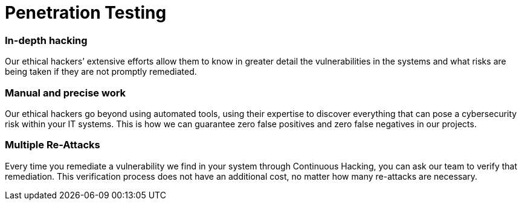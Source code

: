 :slug: solutions/penetration-testing/
:description: Fluid Attacks’ skilled and experienced ethical hackers simulate real attacks on your IT systems to discover complex and deep vulnerabilities.
:keywords: Fluid Attacks, Solutions, Pentesting, Security, Penetration, Testing, Ethical Hacking
:image: pentesting.png
:solutiontitle: pentesting
:solution: Fluid Attacks’ comprehensive Penetration Testing is based on our certified pentesters’ ability to simulate real-world cyberattacks in order to infiltrate companies’ software and information assets. Our pentesters look for and try to exploit security vulnerabilities in your systems and then provide you with detailed reports for their proper elimination. Pentesting is not an automated activity; the professionals make use of security and penetration testing tools as well as relying on their expertise to apply manual techniques. Therefore, this kind of testing focuses more on vulnerabilities that cannot be discovered through automated scanning methods that are more oriented to known weaknesses.
:template: solution

= Penetration Testing

=== In-depth hacking

Our ethical hackers’ extensive efforts allow them to know in greater detail the
vulnerabilities in the systems and what risks are being taken if they are not
promptly remediated.

=== Manual and precise work

Our ethical hackers go beyond using automated tools, using their expertise to
discover everything that can pose a cybersecurity risk within your IT systems.
This is how we can guarantee zero false positives and zero false negatives in
our projects.

=== Multiple Re-Attacks

Every time you remediate a vulnerability we find in your system through
Continuous Hacking, you can ask our team to verify that remediation. This
verification process does not have an additional cost, no matter how many
re-attacks are necessary.
